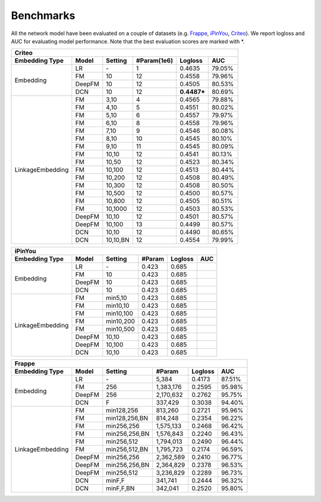 Benchmarks
==========

All the network model have been evaluated on a couple of datasets (e.g. `Frappe <http://baltrunas.info/research-menu/frappe>`_, `iPinYou <http://data.computational-advertising.org/>`_, `Criteo <http://labs.criteo.com/2014/02/kaggle-display-advertising-challenge-dataset/>`_). We report logloss and AUC for evaluating model performance. Note that the best evaluation scores are marked with \*. 

+------------------+-------------+-------------+-----------------+------------+------------+
|                                          **Criteo**                                      |
+==================+=============+=============+=================+============+============+
|**Embedding Type**| **Model**   |  **Setting**| **#Param(1e6)** | **Logloss**| **AUC**    |
+------------------+-------------+-------------+-----------------+------------+------------+
|                  | LR          |    \-       |   1             |   0.4635   |   79.05%   |
|                  +-------------+-------------+-----------------+------------+------------+
|                  | FM          |    10       |   12            |   0.4558   |   79.96%   |
| Embedding        +-------------+-------------+-----------------+------------+------------+
|                  | DeepFM      |    10       |   12            |   0.4505   |   80.53%   |
|                  +-------------+-------------+-----------------+------------+------------+
|                  | DCN         |    10       |   12            | **0.4487***|   80.69%   |
+------------------+-------------+-------------+-----------------+------------+------------+
|                  | FM          |    3,10     |   4             |   0.4565   |   79.88%   |
|                  +-------------+-------------+-----------------+------------+------------+
|                  | FM          |    4,10     |   5             |   0.4551   |   80.02%   |
|                  +-------------+-------------+-----------------+------------+------------+
|                  | FM          |    5,10     |   6             |   0.4557   |   79.97%   |
|                  +-------------+-------------+-----------------+------------+------------+
|                  | FM          |    6,10     |   8             |   0.4558   |   79.96%   |
|                  +-------------+-------------+-----------------+------------+------------+
|                  | FM          |    7,10     |   9             |   0.4546   |   80.08%   |
|                  +-------------+-------------+-----------------+------------+------------+
|                  | FM          |    8,10     |   10            |   0.4545   |   80.10%   |
|                  +-------------+-------------+-----------------+------------+------------+
|                  | FM          |    9,10     |   11            |   0.4545   |   80.09%   |
|                  +-------------+-------------+-----------------+------------+------------+
|                  | FM          |    10,10    |   12            |   0.4541   |   80.13%   |
|                  +-------------+-------------+-----------------+------------+------------+
|                  | FM          |    10,50    |   12            |   0.4523   |   80.34%   |
|                  +-------------+-------------+-----------------+------------+------------+
|                  | FM          |    10,100   |   12            |   0.4513   |   80.44%   |
|LinkageEmbedding  +-------------+-------------+-----------------+------------+------------+
|                  | FM          |    10,200   |   12            |   0.4508   |   80.49%   |
|                  +-------------+-------------+-----------------+------------+------------+
|                  | FM          |    10,300   |   12            |   0.4508   |   80.50%   |
|                  +-------------+-------------+-----------------+------------+------------+
|                  | FM          |    10,500   |   12            |   0.4500   |   80.57%   |
|                  +-------------+-------------+-----------------+------------+------------+
|                  | FM          |    10,800   |   12            |   0.4505   |   80.51%   |
|                  +-------------+-------------+-----------------+------------+------------+
|                  | FM          |    10,1000  |   12            |   0.4503   |   80.53%   |
|                  +-------------+-------------+-----------------+------------+------------+
|                  | DeepFM      |    10,10    |   12            |   0.4501   |   80.57%   |
|                  +-------------+-------------+-----------------+------------+------------+
|                  | DeepFM      |    10,100   |   13            |   0.4499   |   80.57%   |
|                  +-------------+-------------+-----------------+------------+------------+
|                  | DCN         |    10,10    |   12            |   0.4490   |   80.65%   |
|                  +-------------+-------------+-----------------+------------+------------+
|                  | DCN         |    10,10,BN |   12            |   0.4554   |   79.99%   |
+------------------+-------------+-------------+-----------------+------------+------------+

+------------------+-------------+-------------+------------+------------+------------+
|                                       **iPinYou**                                   |
+==================+=============+=============+============+============+============+
|**Embedding Type**| **Model**   |  **Setting**| **#Param** | **Logloss**| **AUC**    |
+------------------+-------------+-------------+------------+------------+------------+
|                  | LR          |    \-       |   0.423    |   0.685    |            |
|                  +-------------+-------------+------------+------------+------------+
|                  | FM          |    10       |   0.423    |   0.685    |            |
| Embedding        +-------------+-------------+------------+------------+------------+
|                  | DeepFM      |    10       |   0.423    |   0.685    |            |
|                  +-------------+-------------+------------+------------+------------+
|                  | DCN         |    10       |   0.423    |   0.685    |            |
+------------------+-------------+-------------+------------+------------+------------+
|                  | FM          | min5,10     |   0.423    |   0.685    |            |
|                  +-------------+-------------+------------+------------+------------+
|                  | FM          | min10,10    |   0.423    |   0.685    |            |
|                  +-------------+-------------+------------+------------+------------+
|                  | FM          | min10,100   |   0.423    |   0.685    |            |
|LinkageEmbedding  +-------------+-------------+------------+------------+------------+
|                  | FM          | min10,200   |   0.423    |   0.685    |            |
|                  +-------------+-------------+------------+------------+------------+
|                  | FM          | min10,500   |   0.423    |   0.685    |            |
|                  +-------------+-------------+------------+------------+------------+
|                  | DeepFM      |    10,10    |   0.423    |   0.685    |            |
|                  +-------------+-------------+------------+------------+------------+
|                  | DeepFM      |    10,100   |   0.423    |   0.685    |            |
|                  +-------------+-------------+------------+------------+------------+
|                  | DCN         |    10,10    |   0.423    |   0.685    |            |
+------------------+-------------+-------------+------------+------------+------------+

+------------------+-------------+-------------+------------+------------+------------+
|                                       **Frappe**                                    |
+==================+=============+=============+============+============+============+
|**Embedding Type**| **Model**   |  **Setting**| **#Param** | **Logloss**| **AUC**    |
+------------------+-------------+-------------+------------+------------+------------+
|                  | LR          |    \-       |5,384       |   0.4173   |   87.51%   |
|                  +-------------+-------------+------------+------------+------------+
|                  | FM          |    256      |1,383,176   |   0.2595   |   95.98%   |
| Embedding        +-------------+-------------+------------+------------+------------+
|                  | DeepFM      |    256      |2,170,632   |   0.2762   |   95.75%   |
|                  +-------------+-------------+------------+------------+------------+
|                  | DCN         |    F        |337,429     |   0.3038   |   94.40%   |
+------------------+-------------+-------------+------------+------------+------------+
|                  | FM          |min128,256   |813,260     |   0.2721   |   95.96%   |
|                  +-------------+-------------+------------+------------+------------+
|                  | FM          |min128,256,BN|814,248     |   0.2354   |   96.22%   |
|                  +-------------+-------------+------------+------------+------------+
|                  | FM          |min256,256   |1,575,133   |   0.2468   |   96.42%   |
|                  +-------------+-------------+------------+------------+------------+
|                  | FM          |min256,256,BN|1,576,843   |   0.2240   |   96.43%   |
|                  +-------------+-------------+------------+------------+------------+
|                  | FM          |min256,512   |1,794,013   |   0.2490   |   96.44%   |
|                  +-------------+-------------+------------+------------+------------+
|                  | FM          |min256,512,BN|1,795,723   |   0.2174   |   96.59%   |
|LinkageEmbedding  +-------------+-------------+------------+------------+------------+
|                  | DeepFM      |min256,256   |2,362,589   |   0.2410   |   96.77%   |
|                  +-------------+-------------+------------+------------+------------+
|                  | DeepFM      |min256,256,BN|2,364,829   |   0.2378   |   96.53%   |
|                  +-------------+-------------+------------+------------+------------+
|                  | DeepFM      |min256,512   |3,236,829   |   0.2289   |   96.73%   |
|                  +-------------+-------------+------------+------------+------------+
|                  | DCN         |minF,F       |341,741     |   0.2444   |   96.32%   |
|                  +-------------+-------------+------------+------------+------------+
|                  | DCN         |minF,F,BN    |342,041     |   0.2520   |   95.80%   |
+------------------+-------------+-------------+------------+------------+------------+

